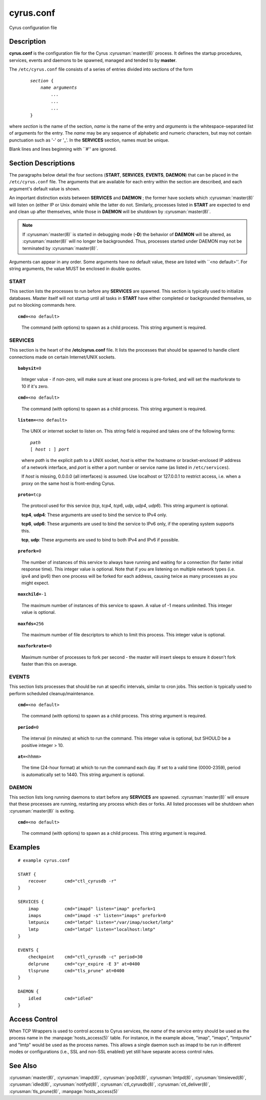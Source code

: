 .. cyrusman:: cyrus.conf(5)

.. author: Nic Bernstein (Onlight)

.. _imap-reference-manpages-configs-cyrus.conf:

==============
**cyrus.conf**
==============

Cyrus configuration file

Description
===========

**cyrus.conf** is the configuration file for the Cyrus
:cyrusman:`master(8)` process.  It defines the startup procedures,
services, events and daemons to be spawned, managed and tended to by
**master**.

The ``/etc/cyrus.conf`` file consists of a series of entries divided
into sections of the form

    .. parsed-literal::

        *section* {
            *name arguments
                ...
                ...
                ...*
        }

    ..

where *section* is the name of the section, *name* is the name of the
entry and *arguments* is the whitespace-separated list of arguments for
the entry.  The *name* may be any sequence of alphabetic and numeric
characters, but may not contain punctuation such as '-' or '_'.  In the
**SERVICES** section, names must be unique.

Blank lines and lines beginning with \`\`#'' are ignored.

Section Descriptions
====================

The paragraphs below detail the four sections (**START**, **SERVICES**,
**EVENTS**, **DAEMON**) that can be placed in the ``/etc/cyrus.conf``
file.  The arguments that are available for each entry within the
section are described, and each argument's default value is shown.

An important distinction exists between **SERVICES** and **DAEMON** ;
the former have sockets which :cyrusman:`master(8)` will listen on
(either IP or Unix domain) while the latter do not.  Similarly,
processes listed in **START** are expected to end and clean up after
themselves, while those in **DAEMON** will be shutdown by
:cyrusman:`master(8)`.

.. Note::

    If :cyrusman:`master(8)` is started in debugging mode (**-D**) the
    behavior of **DAEMON** will be altered, as :cyrusman:`master(8)`
    will no longer be backgrounded.  Thus, processes started under
    DAEMON may not be terminated by :cyrusman:`master(8)`.

Arguments can appear in any order. Some arguments have no default
value, these are listed with \`\`<no default>''.  For string arguments,
the value MUST be enclosed in double quotes.

START
-----

This section lists the processes to run before any **SERVICES** are
spawned.  This section is typically used to initialize databases.
Master itself will not startup until all tasks in **START** have either
completed or backgrounded themselves, so put no blocking commands here.

.. parsed-literal::

    **cmd=**\ <no default>

..

    The command (with options) to spawn as a child process.  This
    string argument is required.

SERVICES
--------

This section is the heart of the **/etc/cyrus.conf** file.  It lists
the processes that should be spawned to handle client connections made
on certain Internet/UNIX sockets.

.. parsed-literal::

    **babysit=**\ 0

..

    Integer value - if non-zero, will make sure at least one process is
    pre-forked, and will set the maxforkrate to 10 if it's zero.

.. parsed-literal::

    **cmd=**\ <no default>

..

    The command (with options) to spawn as a child process.  This string
    argument is required.

.. parsed-literal::

    **listen=**\ <no default>

..

    The UNIX or internet socket to listen on.  This
    string field is required and takes one of the following forms:

    .. parsed-literal::

        *path*
        [ *host* **:** ] *port*

    ..

    where *path* is the explicit path to a UNIX socket, *host* is
    either the hostname or bracket-enclosed IP address of a network
    interface, and *port* is either a port number or service name
    (as listed in ``/etc/services``).

    If *host* is missing, 0.0.0.0 (all interfaces) is assumed.  Use
    localhost or 127.0.0.1 to restrict access, i.e. when a proxy
    on the same host is front-ending Cyrus.

.. parsed-literal::

    **proto=**\ tcp

..

    The protocol used for this service (*tcp*, *tcp4*, *tcp6*,
    *udp*, *udp4*, *udp6*).  This string argument is optional.

    **tcp4**, **udp4**: These arguments are used to bind the
    service to IPv4 only.

    **tcp6**, **udp6**: These arguments are used to bind the
    service to IPv6 only, if the operating system supports this.

    **tcp**, **udp**: These arguments are used to bind to both IPv4
    and IPv6 if possible.

.. parsed-literal::

    **prefork=**\ 0

..

    The number of instances of this service to always have running
    and waiting for a connection (for faster initial response
    time).  This integer value is optional.  Note that if you are
    listening on multiple network types (i.e. ipv4 and ipv6) then
    one process will be forked for each address, causing twice as
    many processes as you might expect.

.. parsed-literal::

    **maxchild=**\ -1

..

    The maximum number of instances of this service to spawn.  A
    value of -1 means unlimited.  This integer value is optional.

.. parsed-literal::

    **maxfds=**\ 256

..

    The maximum number of file descriptors to which to limit this
    process. This integer value is optional.

.. parsed-literal::

    **maxforkrate=**\ 0

..

    Maximum number of processes to fork per second - the master
    will insert sleeps to ensure it doesn't fork faster than this
    on average.

EVENTS
------

This section lists processes that should be run at specific intervals,
similar to cron jobs.  This section is typically used to perform
scheduled cleanup/maintenance.

.. parsed-literal::

    **cmd=**\ <no default>

..

        The command (with options) to spawn as a child process.  This
        string argument is required.

.. parsed-literal::

    **period=**\ 0

..

        The interval (in minutes) at which to run the command.  This
        integer value is optional, but SHOULD be a positive integer >
        10.

.. parsed-literal::

    **at=**\ <hhmm>

..

        The time (24-hour format) at which to run the command each day.
        If set to a valid time (0000-2359), period is automatically
        set to 1440. This string argument is optional.

DAEMON
------

This section lists long running daemons to start before any
**SERVICES** are spawned.  :cyrusman:`master(8)`  will ensure that
these processes are running, restarting any process which dies or
forks. All listed processes will be shutdown when :cyrusman:`master(8)`
is exiting.

.. parsed-literal::

    **cmd=**\ <no default>

..

    The command (with options) to spawn as a child process.  This
    string argument is required.


Examples
========

::

    # example cyrus.conf

    START {
        recover       cmd="ctl_cyrusdb -r"
    }

    SERVICES {
        imap          cmd="imapd" listen="imap" prefork=1
        imaps         cmd="imapd -s" listen="imaps" prefork=0
        lmtpunix      cmd="lmtpd" listen="/var/imap/socket/lmtp"
        lmtp          cmd="lmtpd" listen="localhost:lmtp"
    }

    EVENTS {
        checkpoint    cmd="ctl_cyrusdb -c" period=30
        delprune      cmd="cyr_expire -E 3" at=0400
        tlsprune      cmd="tls_prune" at=0400
    }

    DAEMON {
        idled         cmd="idled"
    }

Access Control
==============

When TCP Wrappers is used to control access to Cyrus services, the
*name* of the service entry should be used as the process name in
the :manpage:`hosts_access(5)` table.  For instance, in the example above,
"imap", "imaps", "lmtpunix" and "lmtp" would be used as the process
names.  This allows a single daemon such as imapd to be run in
different modes or configurations (i.e., SSL and non-SSL enabled) yet
still have separate access control rules.

See Also
========

:cyrusman:`master(8)`,
:cyrusman:`imapd(8)`,
:cyrusman:`pop3d(8)`,
:cyrusman:`lmtpd(8)`,
:cyrusman:`timsieved(8)`,
:cyrusman:`idled(8)`,
:cyrusman:`notifyd(8)`,
:cyrusman:`ctl_cyrusdb(8)`,
:cyrusman:`ctl_deliver(8)`,
:cyrusman:`tls_prune(8)`,
:manpage:`hosts_access(5)`
